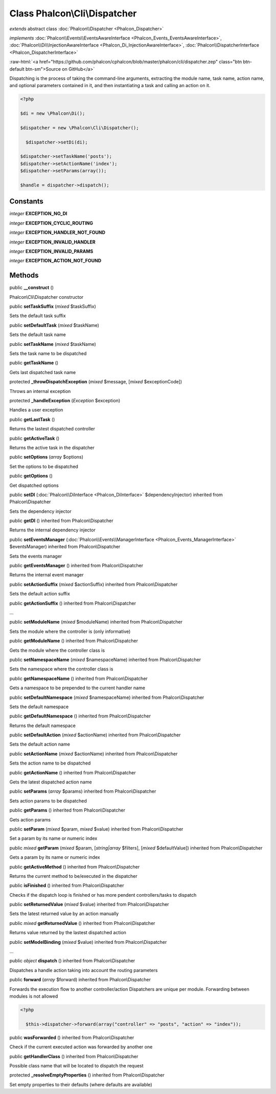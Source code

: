 Class **Phalcon\\Cli\\Dispatcher**
==================================

*extends* abstract class :doc:`Phalcon\\Dispatcher <Phalcon_Dispatcher>`

*implements* :doc:`Phalcon\\Events\\EventsAwareInterface <Phalcon_Events_EventsAwareInterface>`, :doc:`Phalcon\\Di\\InjectionAwareInterface <Phalcon_Di_InjectionAwareInterface>`, :doc:`Phalcon\\DispatcherInterface <Phalcon_DispatcherInterface>`

.. role:: raw-html(raw)
   :format: html

:raw-html:`<a href="https://github.com/phalcon/cphalcon/blob/master/phalcon/cli/dispatcher.zep" class="btn btn-default btn-sm">Source on GitHub</a>`

Dispatching is the process of taking the command-line arguments, extracting the module name, task name, action name, and optional parameters contained in it, and then instantiating a task and calling an action on it.  

.. code-block:: php

    <?php

    $di = new \Phalcon\Di();
    
    $dispatcher = new \Phalcon\Cli\Dispatcher();
    
      $dispatcher->setDi(di);
    
    $dispatcher->setTaskName('posts');
    $dispatcher->setActionName('index');
    $dispatcher->setParams(array());
    
    $handle = dispatcher->dispatch();



Constants
---------

*integer* **EXCEPTION_NO_DI**

*integer* **EXCEPTION_CYCLIC_ROUTING**

*integer* **EXCEPTION_HANDLER_NOT_FOUND**

*integer* **EXCEPTION_INVALID_HANDLER**

*integer* **EXCEPTION_INVALID_PARAMS**

*integer* **EXCEPTION_ACTION_NOT_FOUND**

Methods
-------

public  **__construct** ()

Phalcon\\Cli\\Dispatcher constructor



public  **setTaskSuffix** (*mixed* $taskSuffix)

Sets the default task suffix



public  **setDefaultTask** (*mixed* $taskName)

Sets the default task name



public  **setTaskName** (*mixed* $taskName)

Sets the task name to be dispatched



public  **getTaskName** ()

Gets last dispatched task name



protected  **_throwDispatchException** (*mixed* $message, [*mixed* $exceptionCode])

Throws an internal exception



protected  **_handleException** (*Exception* $exception)

Handles a user exception



public  **getLastTask** ()

Returns the lastest dispatched controller



public  **getActiveTask** ()

Returns the active task in the dispatcher



public  **setOptions** (*array* $options)

Set the options to be dispatched



public  **getOptions** ()

Get dispatched options



public  **setDI** (:doc:`Phalcon\\DiInterface <Phalcon_DiInterface>` $dependencyInjector) inherited from Phalcon\\Dispatcher

Sets the dependency injector



public  **getDI** () inherited from Phalcon\\Dispatcher

Returns the internal dependency injector



public  **setEventsManager** (:doc:`Phalcon\\Events\\ManagerInterface <Phalcon_Events_ManagerInterface>` $eventsManager) inherited from Phalcon\\Dispatcher

Sets the events manager



public  **getEventsManager** () inherited from Phalcon\\Dispatcher

Returns the internal event manager



public  **setActionSuffix** (*mixed* $actionSuffix) inherited from Phalcon\\Dispatcher

Sets the default action suffix



public  **getActionSuffix** () inherited from Phalcon\\Dispatcher

...


public  **setModuleName** (*mixed* $moduleName) inherited from Phalcon\\Dispatcher

Sets the module where the controller is (only informative)



public  **getModuleName** () inherited from Phalcon\\Dispatcher

Gets the module where the controller class is



public  **setNamespaceName** (*mixed* $namespaceName) inherited from Phalcon\\Dispatcher

Sets the namespace where the controller class is



public  **getNamespaceName** () inherited from Phalcon\\Dispatcher

Gets a namespace to be prepended to the current handler name



public  **setDefaultNamespace** (*mixed* $namespaceName) inherited from Phalcon\\Dispatcher

Sets the default namespace



public  **getDefaultNamespace** () inherited from Phalcon\\Dispatcher

Returns the default namespace



public  **setDefaultAction** (*mixed* $actionName) inherited from Phalcon\\Dispatcher

Sets the default action name



public  **setActionName** (*mixed* $actionName) inherited from Phalcon\\Dispatcher

Sets the action name to be dispatched



public  **getActionName** () inherited from Phalcon\\Dispatcher

Gets the latest dispatched action name



public  **setParams** (*array* $params) inherited from Phalcon\\Dispatcher

Sets action params to be dispatched



public  **getParams** () inherited from Phalcon\\Dispatcher

Gets action params



public  **setParam** (*mixed* $param, *mixed* $value) inherited from Phalcon\\Dispatcher

Set a param by its name or numeric index



public *mixed*  **getParam** (*mixed* $param, [*string|array* $filters], [*mixed* $defaultValue]) inherited from Phalcon\\Dispatcher

Gets a param by its name or numeric index



public  **getActiveMethod** () inherited from Phalcon\\Dispatcher

Returns the current method to be/executed in the dispatcher



public  **isFinished** () inherited from Phalcon\\Dispatcher

Checks if the dispatch loop is finished or has more pendent controllers/tasks to dispatch



public  **setReturnedValue** (*mixed* $value) inherited from Phalcon\\Dispatcher

Sets the latest returned value by an action manually



public *mixed*  **getReturnedValue** () inherited from Phalcon\\Dispatcher

Returns value returned by the lastest dispatched action



public  **setModelBinding** (*mixed* $value) inherited from Phalcon\\Dispatcher

...


public *object*  **dispatch** () inherited from Phalcon\\Dispatcher

Dispatches a handle action taking into account the routing parameters



public  **forward** (*array* $forward) inherited from Phalcon\\Dispatcher

Forwards the execution flow to another controller/action Dispatchers are unique per module. Forwarding between modules is not allowed 

.. code-block:: php

    <?php

      $this->dispatcher->forward(array("controller" => "posts", "action" => "index"));




public  **wasForwarded** () inherited from Phalcon\\Dispatcher

Check if the current executed action was forwarded by another one



public  **getHandlerClass** () inherited from Phalcon\\Dispatcher

Possible class name that will be located to dispatch the request



protected  **_resolveEmptyProperties** () inherited from Phalcon\\Dispatcher

Set empty properties to their defaults (where defaults are available)



